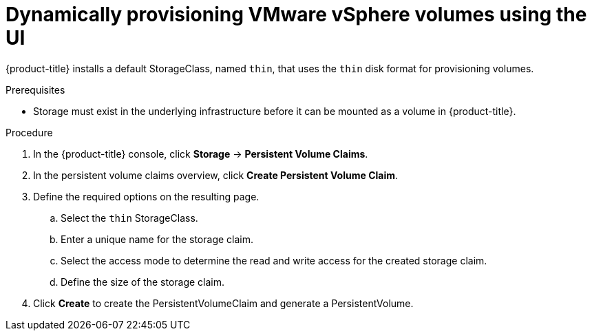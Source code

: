 // Module included in the following assemblies:
//
// * storage/persistent_storage/persistent-storage-vsphere.adoc

[id="vsphere-dynamic-provisioning_{context}"]
= Dynamically provisioning VMware vSphere volumes using the UI

{product-title} installs a default StorageClass, named `thin`, that uses the `thin` disk format for provisioning volumes.

.Prerequisites

* Storage must exist in the underlying infrastructure before it can be mounted as a volume in {product-title}.

.Procedure

. In the {product-title} console, click *Storage* → *Persistent Volume Claims*.

. In the persistent volume claims overview, click *Create Persistent Volume Claim*.

. Define the required options on the resulting page.

.. Select the `thin` StorageClass.

.. Enter a unique name for the storage claim.

.. Select the access mode to determine the read and write access for the created storage claim.

.. Define the size of the storage claim.

. Click *Create* to create the PersistentVolumeClaim and generate a PersistentVolume.
